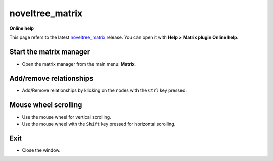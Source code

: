 ================
noveltree_matrix
================

**Online help**

This page refers to the latest `noveltree_matrix <https://peter88213.github.io/noveltree_matrix/>`_ release. You can open it with
**Help > Matrix plugin Online help**.


Start the matrix manager
------------------------

-  Open the matrix manager from the main menu: **Matrix**.

Add/remove relationships
------------------------

-  Add/Remove relationships by klicking on the nodes with the ``Ctrl``
   key pressed.

Mouse wheel scrolling
---------------------

-  Use the mouse wheel for vertical scrolling.
-  Use the mouse wheel with the ``Shift`` key pressed for horizontal
   scrolling.

Exit
----

-  Close the window.
